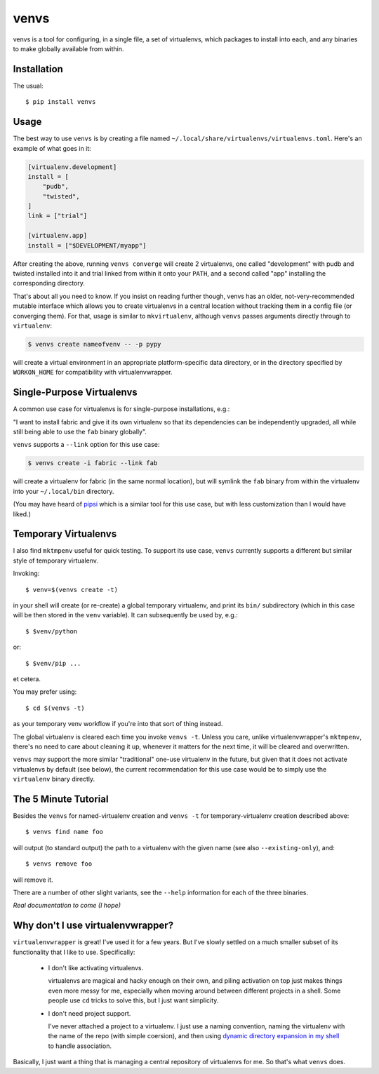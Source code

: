 =====
venvs
=====

|PyPI| |Pythons| |Travis| |AppVeyor|

venvs is a tool for configuring, in a single file, a set of virtualenvs,
which packages to install into each, and any binaries to make globally
available from within.


Installation
------------

The usual::

    $ pip install venvs


Usage
-----

The best way to use ``venvs`` is by creating a file named
``~/.local/share/virtualenvs/virtualenvs.toml``. Here's an example of what goes
in it:

.. code-block::

    [virtualenv.development]
    install = [
        "pudb",
        "twisted",
    ]
    link = ["trial"]

    [virtualenv.app]
    install = ["$DEVELOPMENT/myapp"]

After creating the above, running ``venvs converge`` will create 2
virtualenvs, one called "development" with pudb and twisted installed
into it and trial linked from within it onto your ``PATH``, and a second
called "app" installing the corresponding directory.

That's about all you need to know. If you insist on reading further
though, venvs has an older, not-very-recommended mutable interface
which allows you to create virtualenvs in a central location without
tracking them in a config file (or converging them). For that, usage
is similar to ``mkvirtualenv``, although ``venvs`` passes arguments
directly through to ``virtualenv``:

.. code-block:: sh

    $ venvs create nameofvenv -- -p pypy

will create a virtual environment in an appropriate platform-specific
data directory, or in the directory specified by ``WORKON_HOME`` for
compatibility with virtualenvwrapper.


Single-Purpose Virtualenvs
--------------------------

A common use case for virtualenvs is for single-purpose installations, e.g.:

"I want to install fabric and give it its own virtualenv so that its
dependencies can be independently upgraded, all while still being able to use
the ``fab`` binary globally".

``venvs`` supports a ``--link`` option for this use case:

.. code-block:: sh

    $ venvs create -i fabric --link fab

will create a virtualenv for fabric (in the same normal location), but will
symlink the ``fab`` binary from within the virtualenv into your
``~/.local/bin`` directory.

(You may have heard of `pipsi <https://github.com/mitsuhiko/pipsi>`_ which is a
similar tool for this use case, but with less customization than I would have
liked.)


Temporary Virtualenvs
---------------------

I also find ``mktmpenv`` useful for quick testing. To support its use case,
``venvs`` currently supports a different but similar style of temporary
virtualenv.

Invoking::

    $ venv=$(venvs create -t)

in your shell will create (or re-create) a global temporary virtualenv,
and print its ``bin/`` subdirectory (which in this case will be then
stored in the ``venv`` variable). It can subsequently be used by, e.g.::

    $ $venv/python

or::

    $ $venv/pip ...

et cetera.

You may prefer using::

    $ cd $(venvs -t)

as your temporary venv workflow if you're into that sort of thing instead.

The global virtualenv is cleared each time you invoke ``venvs -t``.
Unless you care, unlike virtualenvwrapper's ``mktmpenv``, there's no
need to care about cleaning it up, whenever it matters for the next
time, it will be cleared and overwritten.

``venvs`` may support the more similar "traditional" one-use virtualenv in the
future, but given that it does not activate virtualenvs by default (see below),
the current recommendation for this use case would be to simply use the
``virtualenv`` binary directly.


The 5 Minute Tutorial
---------------------

Besides the ``venvs`` for named-virtualenv creation and ``venvs -t`` for
temporary-virtualenv creation described above::

    $ venvs find name foo

will output (to standard output) the path to a virtualenv with the given name
(see also ``--existing-only``), and::

    $ venvs remove foo

will remove it.

There are a number of other slight variants, see the ``--help`` information for
each of the three binaries.

*Real documentation to come (I hope)*


Why don't I use virtualenvwrapper?
----------------------------------

``virtualenvwrapper`` is great! I've used it for a few years. But I've
slowly settled on a much smaller subset of its functionality that I like
to use. Specifically:

    * I don't like activating virtualenvs.
      
      virtualenvs are magical and hacky enough on their own, and piling
      activation on top just makes things even more messy for me, especially
      when moving around between different projects in a shell.  Some people
      use ``cd`` tricks to solve this, but I just want simplicity.

    * I don't need project support.

      I've never attached a project to a virtualenv. I just use a naming
      convention, naming the virtualenv with the name of the repo (with simple
      coersion), and then using `dynamic directory expansion in my shell
      <https://github.com/Julian/dotfiles/blob/4376b05de0f7af9e7ecb2e3596b8830c806c5d71/.config/zsh/.zshrc#L59-L92>`_
      to handle association.

Basically, I just want a thing that is managing a central repository of
virtualenvs for me. So that's what ``venvs`` does.


.. |PyPI| image:: https://img.shields.io/pypi/v/venvs.svg
   :alt: PyPI version
   :target: https://pypi.org/project/venvs/

.. |Pythons| image:: https://img.shields.io/pypi/pyversions/venvs.svg
   :alt: Supported Python versions
   :target: https://pypi.org/project/venvs/

.. |Travis| image:: https://travis-ci.org/Julian/venvs.svg?branch=master
   :alt: Travis build status
   :target: https://travis-ci.org/Julian/venvs

.. |AppVeyor| image:: https://ci.appveyor.com/api/projects/status/9ybhc3jvygurtl90/branch/master?svg=true
   :alt: AppVeyor build status
   :target: https://ci.appveyor.com/project/Julian/venvs
